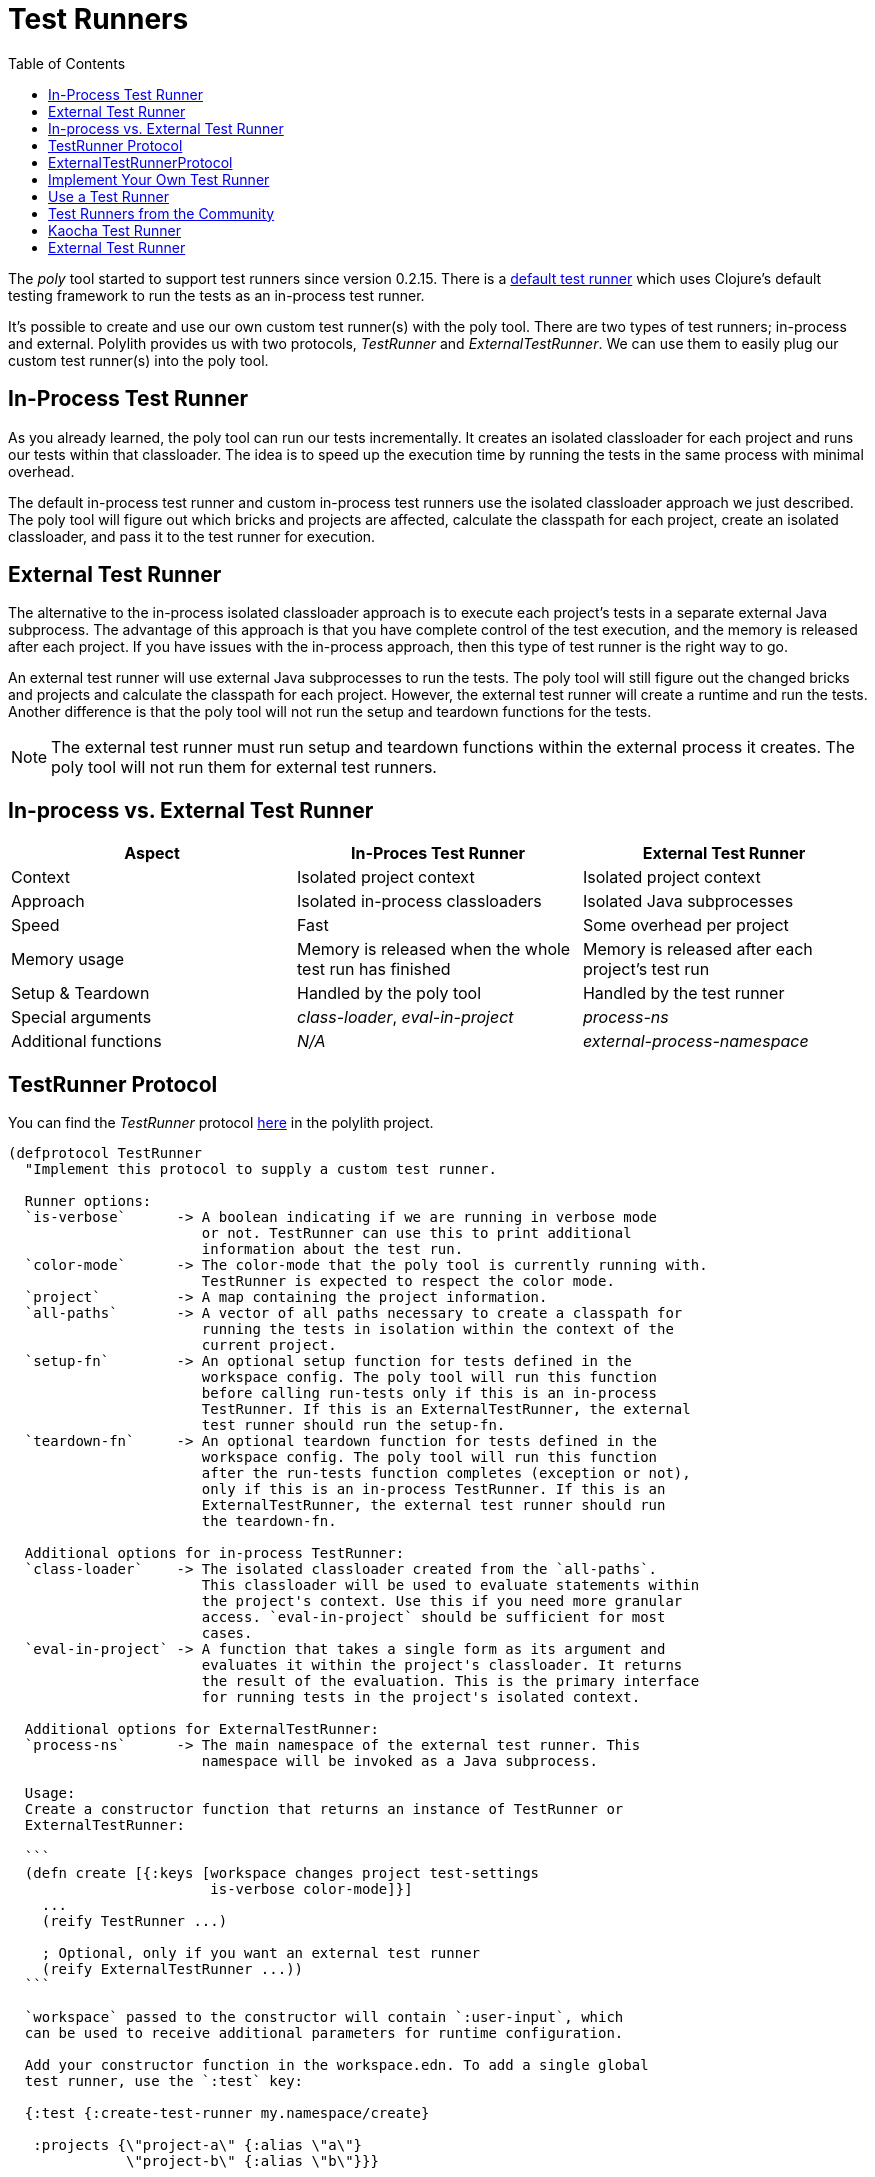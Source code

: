 = Test Runners
:toc:

The _poly_ tool started to support test runners since version 0.2.15.
There is a https://github.com/polyfy/polylith/blob/9053b190d5f3b0680ac4fe5c5f1851f7c0d40830/components/clojure-test-test-runner/src/polylith/clj/core/clojure_test_test_runner/core.clj#L85-L99[default test runner]
which uses Clojure's default testing framework to run the tests as an in-process test runner.

It's possible to create and use our own custom test runner(s) with the poly tool.
There are two types of test runners; in-process and external.
Polylith provides us with two protocols, _TestRunner_ and _ExternalTestRunner_.
We can use them to easily plug our custom test runner(s) into the poly tool.

== In-Process Test Runner

As you already learned, the poly tool can run our tests incrementally.
It creates an isolated classloader for each project and runs our tests within that classloader.
The idea is to speed up the execution time by running the tests in the same process with minimal overhead.

The default in-process test runner and custom in-process test runners use the isolated classloader approach we just described.
The poly tool will figure out which bricks and projects are affected, calculate the classpath for each project,
create an isolated classloader, and pass it to the test runner for execution.

== External Test Runner

The alternative to the in-process isolated classloader approach is to execute each project's tests in a separate external Java subprocess.
The advantage of this approach is that you have complete control of the test execution,
and the memory is released after each project.
If you have issues with the in-process approach, then this type of test runner is the right way to go.

An external test runner will use external Java subprocesses to run the tests.
The poly tool will still figure out the changed bricks and projects and calculate the classpath for each project.
However, the external test runner will create a runtime and run the tests.
Another difference is that the poly tool will not run the setup and teardown functions for the tests.

====
NOTE: The external test runner must run setup and teardown functions within the external process it creates.
The poly tool will not run them for external test runners.
====

== In-process vs. External Test Runner

|===
| Aspect | In-Proces Test Runner | External Test Runner

| Context | Isolated project context | Isolated project context
| Approach | Isolated in-process classloaders | Isolated Java subprocesses
| Speed | Fast | Some overhead per project
| Memory usage | Memory is released when the whole test run has finished | Memory is released after each project's test run
| Setup & Teardown | Handled by the poly tool | Handled by the test runner
| Special arguments | _class-loader_, _eval-in-project_ | _process-ns_
| Additional functions | _N/A_ | _external-process-namespace_
|===

== TestRunner Protocol

You can find the _TestRunner_ protocol
https://github.com/polyfy/polylith/blob/master/components/test-runner-contract/src/polylith/clj/core/test_runner_contract/interface.clj#L3[here]
in the polylith project.

[source,clojure]
----
(defprotocol TestRunner
  "Implement this protocol to supply a custom test runner.

  Runner options:
  `is-verbose`      -> A boolean indicating if we are running in verbose mode
                       or not. TestRunner can use this to print additional
                       information about the test run.
  `color-mode`      -> The color-mode that the poly tool is currently running with.
                       TestRunner is expected to respect the color mode.
  `project`         -> A map containing the project information.
  `all-paths`       -> A vector of all paths necessary to create a classpath for
                       running the tests in isolation within the context of the
                       current project.
  `setup-fn`        -> An optional setup function for tests defined in the
                       workspace config. The poly tool will run this function
                       before calling run-tests only if this is an in-process
                       TestRunner. If this is an ExternalTestRunner, the external
                       test runner should run the setup-fn.
  `teardown-fn`     -> An optional teardown function for tests defined in the
                       workspace config. The poly tool will run this function
                       after the run-tests function completes (exception or not),
                       only if this is an in-process TestRunner. If this is an
                       ExternalTestRunner, the external test runner should run
                       the teardown-fn.

  Additional options for in-process TestRunner:
  `class-loader`    -> The isolated classloader created from the `all-paths`.
                       This classloader will be used to evaluate statements within
                       the project's context. Use this if you need more granular
                       access. `eval-in-project` should be sufficient for most
                       cases.
  `eval-in-project` -> A function that takes a single form as its argument and
                       evaluates it within the project's classloader. It returns
                       the result of the evaluation. This is the primary interface
                       for running tests in the project's isolated context.

  Additional options for ExternalTestRunner:
  `process-ns`      -> The main namespace of the external test runner. This
                       namespace will be invoked as a Java subprocess.

  Usage:
  Create a constructor function that returns an instance of TestRunner or
  ExternalTestRunner:

  ```
  (defn create [{:keys [workspace changes project test-settings
                        is-verbose color-mode]}]
    ...
    (reify TestRunner ...)

    ; Optional, only if you want an external test runner
    (reify ExternalTestRunner ...))
  ```

  `workspace` passed to the constructor will contain `:user-input`, which
  can be used to receive additional parameters for runtime configuration.

  Add your constructor function in the workspace.edn. To add a single global
  test runner, use the `:test` key:

  {:test {:create-test-runner my.namespace/create}

   :projects {\"project-a\" {:alias \"a\"}
              \"project-b\" {:alias \"b\"}}}

  To add a multiple global test runners, use the vector variant inside the
  `:test` key. The following example will add three test runners globally
  where the last one is the default test runner.

  {:test {:create-test-runner [my.namespace/create se.example/create :default]}

   :projects {\"project-a\" {:alias \"a\"}
              \"project-b\" {:alias \"b\"}}}

  To add a custom test runner for a specific project, use the `:test` key
  in the project configuration. You can also add multiple test runners with
  using the vector variant.

  {:projects {\"project-a\" {:alias \"a\"
                             :test {:create-test-runner my.namespace/create}}
              \"project-b\" {:alias \"b\"
                             :test {:create-test-runner [my.namespace/create
                                                         :default]}}}}

  Adding a test runner definition to a project will override the global test
  runner. The project-a will use the global test runner, `my.namespace/create`
  whereas project-b will use the default test runner.

  {:test {:create-test-runner my.namespace/create}

   :projects {\"project-a\" {:alias \"a\"}
              \"project-b\" {:alias \"b\"
                             :test {:create-test-runner :default}}}}"

  (test-runner-name [this]
    "Returns a printable name that the poly tool can print out for
    information purposes")

  (test-sources-present? [this]
    "The poly tool calls this first before attempting to run any tests. If
    it returns a falsy value, we short-circuit. Not even the project
    classloader will be created")

  (tests-present? [this runner-opts]
    "The poly tool calls this before calling the run-tests. If it returns a
    falsy value, run-tests won't be called. The runner-opts passed to this
    function is identical to the one passed to the run-tests. It can evaluate
    forms in the project's context.")

  (run-tests [this runner-opts]
    "It should run the tests and throw an exception if the test run is considered
     failed."))
----

== ExternalTestRunnerProtocol

You can find the _ExternalTestRunner_ protocol
https://github.com/polyfy/polylith/blob/master/components/test-runner-contract/src/polylith/clj/core/test_runner_contract/interface.clj#L87[here]
in the polylith project.

[source,clojure]
----
(defprotocol ExternalTestRunner
  "Extends the `TestRunner` protocol to provide an external process namespace
  for a test runner. Polylith uses a classloader approach to run tests in
  isolation by default. `ExternalTestRunner` skips the classloaders and uses
  Java subprocesses."

  (external-process-namespace [this]
    "Returns a symbol or string identifying the main namespace of an external
    test runner. If it returns nil (default), the test runner will be an
    in-process test runner and the tests will run in an isolated classloader
    within the same process.

    When an external test runner is used, the poly tool will not create a
    classloader. The external test runner implementation should use the
    `all-paths` argument passed to the run-tests function to create a classpath
    for the Java subprocesses.

    The setup-fn and teardown-fn must be run by the external test runner
    instead of the poly tool."))
----

== Implement Your Own Test Runner

To implement your custom test runner,
create a single-arity constructor function that reifies the _TestRunner_ protocol.
Optionally, you can also reify the _ExternalTestRunner_ protocol if you want to make an external test runner.

[source,clojure]
----
(ns se.example.example-test-runner)

...

(defn create [{:keys [workspace project test-settings is-verbose color-mode changes]}]
  ...

  (reify
    test-runner-contract/TestRunner
    (test-runner-name [this] ...)

    (test-sources-present? [this] ...)

    (tests-present? [this runner-opts] ...)

    (run-tests [this runner-opts] ...)

    ; Optional, only if you want an external test runner
    test-runner-contract/ExternalTestRunner
    (external-process-namespace [this] ...)))
----

The _poly_ tool will call your constructor function to get an instance of your test runner.
The constructor function will receive a map as the single argument. This map contains the following:

|===
| Map key | Description

| _:workspace_ | The workspace map. This map contains _:user-input_ which can be used to receive additional parameters for runtime configuration.
| _:project_ | A map that contains the details of the project that is currently being tested.
| _:test-settings_ | Test settings for the project that is currently being tested. This information is extracted from the _workspace.edn_.
| _:is-verbose_ | A boolean indicates if we are running in verbose mode or not.
| _:color-mode_ | The color mode that the poly tool is currently running with.
| _:changes_ | A map of changes since the last stable point in time.
|===

== Use a Test Runner

To use a test runner in your workspace, you have to add it to the classpath that you are running the poly tool to run the tests.
An ideal place to do it is the _:poly_ alias in your workspace _deps.edn_ file:

[source,clojure]
----
{:aliases
 {:poly
  {:extra-deps
   {polylith/clj-poly
    {:mvn/version "INSERT_LATEST_VERSION_HERE"}

    se.example/example-test-runner
    {:git/url   "https://github.com/my-company/example-test-runner"
     :git/sha   "INSERT_COMMIT_SHA_HERE"
     :deps/root "projects/example-test-runner"}}}}}
----

====
NOTE: The example above assumes that you use a test runner from a GitHub repository as a git dependency.
You can also have your custom test runner within the same Polylith workspace and depend on it via _:local/root_.
====

Once you have your test runner in the classpath,
you can add it to your workspace configuration so that the poly tool can use it instead of the default test runner.
You can add global test runners,
which the poly tool will use for every project unless the project-specific test configuration overrides it.
To add a global test configuration, add a map with the _:test_ key in your _workspace.edn_ file:

[source,clojure]
----
{...
 ; Global test configuration, used as default for every project.
 :test     {:create-test-runner [se.example.example-test-runner/create]}

 ; Project specific configurations
 :projects {"foo" {:alias "foo"}
            "bar" {:alias "barr"}
            "baz" {:alias "baz"}}}
----

====
NOTE: You can specify more than one test runner. In that case, all the test runners will run for the project one after another.
====

You can also define test runners per project.
The test runners specified for the project will be used instead of the global test runner if any.
You can add a _:test_ key in the project's configuration to select project-specific test runners:

[source,clojure]
----
{...
 ; Global test configuration, used as default for every project.
 :test     {:create-test-runner [se.example.example-test-runner/create]}

 ; Project specific configurations
 :projects {"foo" {:alias "foo"
                   ; Use another test runner only for this project
                   :test  {:create-test-runner [se.example.another-test-runner/create]}}

            "bar" {:alias "bar"
                   ; Use the default test runner instead of the global
                   :test  {:create-test-runner [:default]}}

            "baz" {:alias "bz"
                   ; Use both default and the example test runner for this project
                   :test {:create-test-runner [:default
                                               se.example.example-test-runner/create]}}}}
----

== Test Runners from the Community

The default test runner works fine in most cases and is simple and fast.
In some circumstances, using the same classloader for all your tests in the workspace doesn't give enough isolation.
In this case, the External Test Runner is a good choice.
If you switch to the Kaocha Test Runner, you will get more options in how to run your tests.

== Kaocha Test Runner

A simple https://github.com/lambdaisland/kaocha/[Kaocha]-based test runner implementation for Polylith.

*Repository*: https://github.com/imrekoszo/polylith-kaocha[imrekoszo/polylith-kaocha]

*Author*: https://github.com/imrekoszo[@imrekoszo]

*License*: MIT


== External Test Runner

An external (subprocess) test runner for Polylith. Avoids classloader, daemon thread, and memory usage issues
by running tests in a subprocess with only Clojure itself as a dependency.

*Repository*: https://github.com/seancorfield/polylith-external-test-runner[seancorfield/polylith-external-test-runner]

*Author*: https://github.com/seancorfield[@seancorfield]

*License*: Apache-2.0

